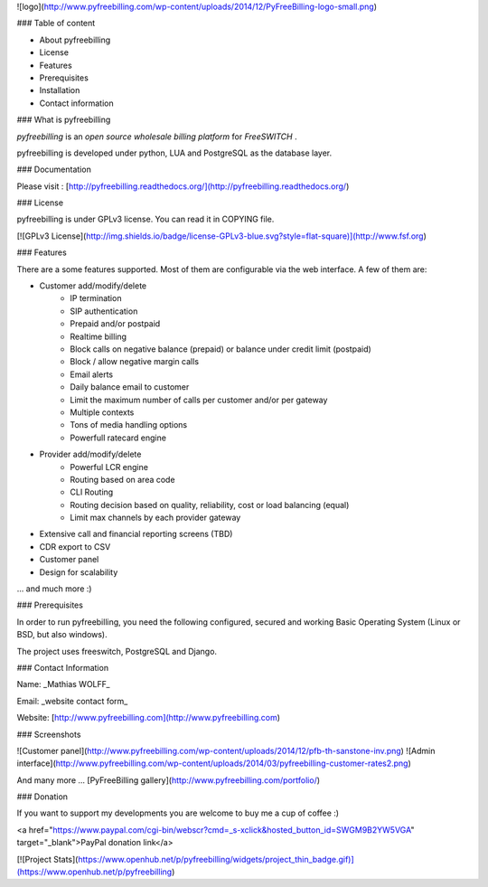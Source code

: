 
![logo](http://www.pyfreebilling.com/wp-content/uploads/2014/12/PyFreeBilling-logo-small.png)


|CodeHealth|_ |CodeQuality|_

.. |CodeHealth| image:: https://landscape.io/github/mwolff44/pyfreebilling/master/landscape.svg?style=flat
.. _CodeHealth: https://landscape.io/github/mwolff44/pyfreebilling/master

.. |CodeQuality| image:: https://scrutinizer-ci.com/g/mwolff44/pyfreebilling/badges/quality-score.png?b=master
.. _CodeQuality: https://scrutinizer-ci.com/g/mwolff44/pyfreebilling/badges/quality-score.png?b=master

### Table of content

- About pyfreebilling
- License
- Features
- Prerequisites
- Installation
- Contact information

### What is pyfreebilling

*pyfreebilling* is an *open source wholesale billing platform* for *FreeSWITCH* . 

pyfreebilling is developed under python, LUA and PostgreSQL as the database layer.

### Documentation


Please visit : [http://pyfreebilling.readthedocs.org/](http://pyfreebilling.readthedocs.org/)

### License


pyfreebilling is under GPLv3 license. You can read it in COPYING file.

[![GPLv3 License](http://img.shields.io/badge/license-GPLv3-blue.svg?style=flat-square)](http://www.fsf.org)

### Features

There are a some features supported. Most of them are configurable via the web
interface. A few of them are:

- Customer add/modify/delete
   - IP termination
   - SIP authentication
   - Prepaid and/or postpaid
   - Realtime billing
   - Block calls on negative balance (prepaid) or balance under credit limit (postpaid)
   - Block / allow negative margin calls
   - Email alerts
   - Daily balance email to customer
   - Limit the maximum number of calls per customer and/or per gateway
   - Multiple contexts
   - Tons of media handling options
   - Powerfull ratecard engine

- Provider add/modify/delete
   - Powerful LCR engine
   - Routing based on area code
   - CLI Routing
   - Routing decision based on quality, reliability, cost or load balancing (equal)
   - Limit max channels by each provider gateway

- Extensive call and financial reporting screens (TBD)

- CDR export to CSV

- Customer panel

- Design for scalability

... and much more :)

### Prerequisites

In order to run pyfreebilling, you need the following configured, secured  and 
working Basic Operating System (Linux or BSD, but also windows).

The project uses freeswitch, PostgreSQL and Django.

### Contact Information

Name: _Mathias WOLFF_

Email: _website contact form_


Website: [http://www.pyfreebilling.com](http://www.pyfreebilling.com)

### Screenshots

![Customer panel](http://www.pyfreebilling.com/wp-content/uploads/2014/12/pfb-th-sanstone-inv.png)
![Admin interface](http://www.pyfreebilling.com/wp-content/uploads/2014/03/pyfreebilling-customer-rates2.png)

And many more ... [PyFreeBilling gallery](http://www.pyfreebilling.com/portfolio/)

### Donation

If you want to support my developments you are welcome to buy me a cup of coffee :)

<a href="https://www.paypal.com/cgi-bin/webscr?cmd=_s-xclick&hosted_button_id=SWGM9B2YW5VGA" target="_blank">PayPal donation link</a>

[![Project Stats](https://www.openhub.net/p/pyfreebilling/widgets/project_thin_badge.gif)](https://www.openhub.net/p/pyfreebilling)

